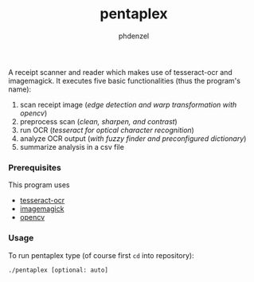 #+TITLE: pentaplex
#+AUTHOR: phdenzel

  A receipt scanner and reader which makes use of tesseract-ocr and
  imagemagick.
  It executes five basic functionalities (thus the program's name):
     1. scan receipt image (/edge detection and warp transformation with opencv/)
     2. preprocess scan (/clean, sharpen, and contrast/)
     3. run OCR (/tesseract for optical character recognition/)
     4. analyze OCR output (/with fuzzy finder and preconfigured dictionary/)
     5. summarize analysis in a csv file

*** Prerequisites

    This program uses
    - [[https://github.com/tesseract-ocr/][tesseract-ocr]]
    - [[https://www.imagemagick.org/script/index.php][imagemagick]]
    - [[https://github.com/opencv/opencv][opencv]]

*** Usage
    
    To run pentaplex type (of course first ~cd~ into repository):
    #+BEGIN_SRC shell
      ./pentaplex [optional: auto]
    #+END_SRC
